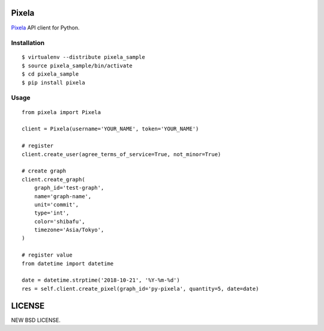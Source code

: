 Pixela
======

.. image:: https://github.com/heavenshell/py-pixela/workflows/build/badge.svg
    :target: https://github.com/heavenshell/py-pixela/actions
.. image:: https://pyup.io/repos/github/heavenshell/py-pixela/shield.svg
     :target: https://pyup.io/repos/github/heavenshell/py-pixela/
     :alt: Updates
.. image:: https://pyup.io/repos/github/heavenshell/py-pixela/python-3-shield.svg
     :target: https://pyup.io/repos/github/heavenshell/py-pixela/
     :alt: Python 3

`Pixela <https://pixe.la/>`_ API client for Python.

Installation
------------

::

  $ virtualenv --distribute pixela_sample
  $ source pixela_sample/bin/activate
  $ cd pixela_sample
  $ pip install pixela

Usage
-----

::

  from pixela import Pixela

  client = Pixela(username='YOUR_NAME', token='YOUR_NAME')

  # register
  client.create_user(agree_terms_of_service=True, not_minor=True)

  # create graph
  client.create_graph(
      graph_id='test-graph',
      name='graph-name',
      unit='commit',
      type='int',
      color='shibafu',
      timezone='Asia/Tokyo',
  )

  # register value
  from datetime import datetime

  date = datetime.strptime('2018-10-21', '%Y-%m-%d')
  res = self.client.create_pixel(graph_id='py-pixela', quantity=5, date=date)

LICENSE
=======
NEW BSD LICENSE.
